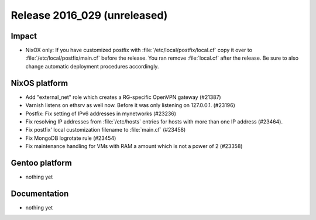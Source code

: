 .. XXX update on release :Publish Date: YYYY-MM-DD

Release 2016_029 (unreleased)
-----------------------------

Impact
^^^^^^

* NixOX only: If you have customized postfix with :file:`/etc/local/postfix/local.cf` copy it over to :file:`/etc/local/postfix/main.cf` before the release. You ran remove :file:`local.cf` after the release. Be sure to also change automatic deployment procedures accordingly.


NixOS platform
^^^^^^^^^^^^^^

* Add "external_net" role which creates a RG-specific OpenVPN gateway (#21387)

* Varnish listens on ethsrv as well now. Before it was only listening on 127.0.0.1. (#23196)

* Postfix: Fix setting of IPv6 addresses in mynetworks (#23236)

* Fix resolving IP addresses from :file:`/etc/hosts` entries for hosts with more than one IP address (#23464).

* Fix postfix' local customization filename to :file:`main.cf` (#23458)

* Fix MongoDB logrotate rule (#23454)

*  Fix maintenance handling for VMs with RAM a amount which is not a power of 2 (#23358)


Gentoo platform
^^^^^^^^^^^^^^^

* nothing yet


Documentation
^^^^^^^^^^^^^

* nothing yet


.. vim: set spell spelllang=en:
